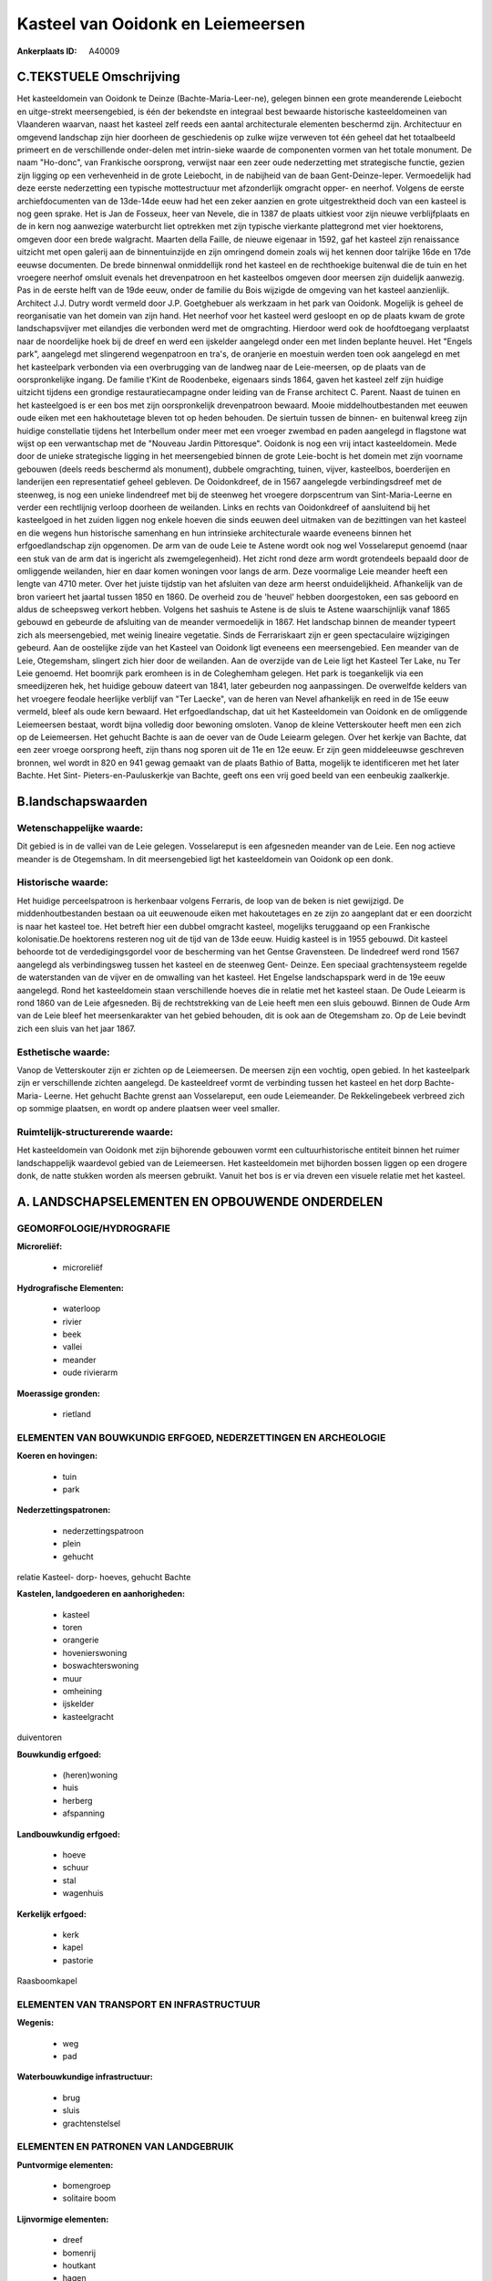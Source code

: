 Kasteel van Ooidonk en Leiemeersen
==================================

:Ankerplaats ID: A40009





C.TEKSTUELE Omschrijving
------------------------

Het kasteeldomein van Ooidonk te Deinze (Bachte-Maria-Leer-ne),
gelegen binnen een grote meanderende Leiebocht en uitge-strekt
meersengebied, is één der bekendste en integraal best bewaarde
historische kasteeldomeinen van Vlaanderen waarvan, naast het kasteel
zelf reeds een aantal architecturale elementen beschermd zijn.
Architectuur en omgevend landschap zijn hier doorheen de geschiedenis op
zulke wijze verweven tot één geheel dat het totaalbeeld primeert en de
verschillende onder-delen met intrin-sieke waarde de componenten vormen
van het totale monument. De naam "Ho-donc", van Frankische oorsprong,
verwijst naar een zeer oude nederzetting met strategische functie,
gezien zijn ligging op een verhevenheid in de grote Leiebocht, in de
nabijheid van de baan Gent-Deinze-Ieper. Vermoedelijk had deze eerste
nederzetting een typische mottestructuur met afzonderlijk omgracht
opper- en neerhof. Volgens de eerste archiefdocumenten van de 13de-14de
eeuw had het een zeker aanzien en grote uitgestrektheid doch van een
kasteel is nog geen sprake. Het is Jan de Fosseux, heer van Nevele, die
in 1387 de plaats uitkiest voor zijn nieuwe verblijfplaats en de in kern
nog aanwezige waterburcht liet optrekken met zijn typische vierkante
plattegrond met vier hoektorens, omgeven door een brede walgracht.
Maarten della Faille, de nieuwe eigenaar in 1592, gaf het kasteel zijn
renaissance uitzicht met open galerij aan de binnentuinzijde en zijn
omringend domein zoals wij het kennen door talrijke 16de en 17de eeuwse
documenten. De brede binnenwal onmiddellijk rond het kasteel en de
rechthoekige buitenwal die de tuin en het vroegere neerhof omsluit
evenals het drevenpatroon en het kasteelbos omgeven door meersen zijn
duidelijk aanwezig. Pas in de eerste helft van de 19de eeuw, onder de
familie du Bois wijzigde de omgeving van het kasteel aanzienlijk.
Architect J.J. Dutry wordt vermeld door J.P. Goetghebuer als werkzaam in
het park van Ooidonk. Mogelijk is geheel de reorganisatie van het domein
van zijn hand. Het neerhof voor het kasteel werd gesloopt en op de
plaats kwam de grote landschapsvijver met eilandjes die verbonden werd
met de omgrachting. Hierdoor werd ook de hoofdtoegang verplaatst naar de
noordelijke hoek bij de dreef en werd een ijskelder aangelegd onder een
met linden beplante heuvel. Het "Engels park", aangelegd met slingerend
wegenpatroon en tra's, de oranjerie en moestuin werden toen ook
aangelegd en met het kasteelpark verbonden via een overbrugging van de
landweg naar de Leie-meersen, op de plaats van de oorspronkelijke
ingang. De familie t'Kint de Roodenbeke, eigenaars sinds 1864, gaven het
kasteel zelf zijn huidige uitzicht tijdens een grondige
restauratiecampagne onder leiding van de Franse architect C. Parent.
Naast de tuinen en het kasteelgoed is er een bos met zijn oorspronkelijk
drevenpatroon bewaard. Mooie middelhoutbestanden met eeuwen oude eiken
met een hakhoutetage bleven tot op heden behouden. De siertuin tussen de
binnen- en buitenwal kreeg zijn huidige constellatie tijdens het
Interbellum onder meer met een vroeger zwembad en paden aangelegd in
flagstone wat wijst op een verwantschap met de "Nouveau Jardin
Pittoresque". Ooidonk is nog een vrij intact kasteeldomein. Mede door de
unieke strategische ligging in het meersengebied binnen de grote
Leie-bocht is het domein met zijn voorname gebouwen (deels reeds
beschermd als monument), dubbele omgrachting, tuinen, vijver,
kasteelbos, boerderijen en landerijen een representatief geheel
gebleven. De Ooidonkdreef, de in 1567 aangelegde verbindingsdreef met de
steenweg, is nog een unieke lindendreef met bij de steenweg het vroegere
dorpscentrum van Sint-Maria-Leerne en verder een rechtlijnig verloop
doorheen de weilanden. Links en rechts van Ooidonkdreef of aansluitend
bij het kasteelgoed in het zuiden liggen nog enkele hoeven die sinds
eeuwen deel uitmaken van de bezittingen van het kasteel en die wegens
hun historische samenhang en hun intrinsieke architecturale waarde
eveneens binnen het erfgoedlandschap zijn opgenomen. De arm van de oude
Leie te Astene wordt ook nog wel Vosselareput genoemd (naar een stuk van
de arm dat is ingericht als zwemgelegenheid). Het zicht rond deze arm
wordt grotendeels bepaald door de omliggende weilanden, hier en daar
komen woningen voor langs de arm. Deze voormalige Leie meander heeft een
lengte van 4710 meter. Over het juiste tijdstip van het afsluiten van
deze arm heerst onduidelijkheid. Afhankelijk van de bron varieert het
jaartal tussen 1850 en 1860. De overheid zou de 'heuvel' hebben
doorgestoken, een sas geboord en aldus de scheepsweg verkort hebben.
Volgens het sashuis te Astene is de sluis te Astene waarschijnlijk vanaf
1865 gebouwd en gebeurde de afsluiting van de meander vermoedelijk in
1867. Het landschap binnen de meander typeert zich als meersengebied,
met weinig lineaire vegetatie. Sinds de Ferrariskaart zijn er geen
spectaculaire wijzigingen gebeurd. Aan de oostelijke zijde van het
Kasteel van Ooidonk ligt eveneens een meersengebied. Een meander van de
Leie, Otegemsham, slingert zich hier door de weilanden. Aan de overzijde
van de Leie ligt het Kasteel Ter Lake, nu Ter Leie genoemd. Het boomrijk
park eromheen is in de Coleghemham gelegen. Het park is toegankelijk via
een smeedijzeren hek, het huidige gebouw dateert van 1841, later
gebeurden nog aanpassingen. De overwelfde kelders van het vroegere
feodale heerlijke verblijf van "Ter Laecke", van de heren van Nevel
afhankelijk en reed in de 15e eeuw vermeld, bleef als oude kern bewaard.
Het erfgoedlandschap, dat uit het Kasteeldomein van Ooidonk en de
omliggende Leiemeersen bestaat, wordt bijna volledig door bewoning
omsloten. Vanop de kleine Vetterskouter heeft men een zich op de
Leiemeersen. Het gehucht Bachte is aan de oever van de Oude Leiearm
gelegen. Over het kerkje van Bachte, dat een zeer vroege oorsprong
heeft, zijn thans nog sporen uit de 11e en 12e eeuw. Er zijn geen
middeleeuwse geschreven bronnen, wel wordt in 820 en 941 gewag gemaakt
van de plaats Bathio of Batta, mogelijk te identificeren met het later
Bachte. Het Sint- Pieters-en-Pauluskerkje van Bachte, geeft ons een vrij
goed beeld van een eenbeukig zaalkerkje.




B.landschapswaarden
-------------------


Wetenschappelijke waarde:
~~~~~~~~~~~~~~~~~~~~~~~~~

Dit gebied is in de vallei van de Leie gelegen. Vosselareput is een
afgesneden meander van de Leie. Een nog actieve meander is de
Otegemsham. In dit meersengebied ligt het kasteeldomein van Ooidonk op
een donk.

Historische waarde:
~~~~~~~~~~~~~~~~~~~

Het huidige perceelspatroon is herkenbaar volgens Ferraris, de loop
van de beken is niet gewijzigd. De middenhoutbestanden bestaan oa uit
eeuwenoude eiken met hakoutetages en ze zijn zo aangeplant dat er een
doorzicht is naar het kasteel toe. Het betreft hier een dubbel omgracht
kasteel, mogelijks teruggaand op een Frankische kolonisatie.De
hoektorens resteren nog uit de tijd van de 13de eeuw. Huidig kasteel is
in 1955 gebouwd. Dit kasteel behoorde tot de verdedigingsgordel voor de
bescherming van het Gentse Gravensteen. De lindedreef werd rond 1567
aangelegd als verbindingsweg tussen het kasteel en de steenweg Gent-
Deinze. Een speciaal grachtensysteem regelde de waterstanden van de
vijver en de omwalling van het kasteel. Het Engelse landschapspark werd
in de 19e eeuw aangelegd. Rond het kasteeldomein staan verschillende
hoeves die in relatie met het kasteel staan. De Oude Leiearm is rond
1860 van de Leie afgesneden. Bij de rechtstrekking van de Leie heeft men
een sluis gebouwd. Binnen de Oude Arm van de Leie bleef het
meersenkarakter van het gebied behouden, dit is ook aan de Otegemsham
zo. Op de Leie bevindt zich een sluis van het jaar 1867.

Esthetische waarde:
~~~~~~~~~~~~~~~~~~~

Vanop de Vetterskouter zijn er zichten op de
Leiemeersen. De meersen zijn een vochtig, open gebied. In het
kasteelpark zijn er verschillende zichten aangelegd. De kasteeldreef
vormt de verbinding tussen het kasteel en het dorp Bachte- Maria-
Leerne. Het gehucht Bachte grenst aan Vosselareput, een oude
Leiemeander. De Rekkelingebeek verbreed zich op sommige plaatsen, en
wordt op andere plaatsen weer veel smaller.

Ruimtelijk-structurerende waarde:
~~~~~~~~~~~~~~~~~~~~~~~~~~~~~~~~~

Het kasteeldomein van Ooidonk met zijn bijhorende gebouwen vormt een
cultuurhistorische entiteit binnen het ruimer landschappelijk waardevol
gebied van de Leiemeersen. Het kasteeldomein met bijhorden bossen liggen
op een drogere donk, de natte stukken worden als meersen gebruikt.
Vanuit het bos is er via dreven een visuele relatie met het kasteel.



A. LANDSCHAPSELEMENTEN EN OPBOUWENDE ONDERDELEN
-----------------------------------------------



GEOMORFOLOGIE/HYDROGRAFIE
~~~~~~~~~~~~~~~~~~~~~~~~~

**Microreliëf:**

 * microreliëf


**Hydrografische Elementen:**

 * waterloop
 * rivier
 * beek
 * vallei
 * meander
 * oude rivierarm


**Moerassige gronden:**

 * rietland



ELEMENTEN VAN BOUWKUNDIG ERFGOED, NEDERZETTINGEN EN ARCHEOLOGIE
~~~~~~~~~~~~~~~~~~~~~~~~~~~~~~~~~~~~~~~~~~~~~~~~~~~~~~~~~~~~~~~

**Koeren en hovingen:**

 * tuin
 * park


**Nederzettingspatronen:**

 * nederzettingspatroon
 * plein
 * gehucht

relatie Kasteel- dorp- hoeves, gehucht Bachte

**Kastelen, landgoederen en aanhorigheden:**

 * kasteel
 * toren
 * orangerie
 * hovenierswoning
 * boswachterswoning
 * muur
 * omheining
 * ijskelder
 * kasteelgracht


duiventoren

**Bouwkundig erfgoed:**

 * (heren)woning
 * huis
 * herberg
 * afspanning


**Landbouwkundig erfgoed:**

 * hoeve
 * schuur
 * stal
 * wagenhuis


**Kerkelijk erfgoed:**

 * kerk
 * kapel
 * pastorie


Raasboomkapel

ELEMENTEN VAN TRANSPORT EN INFRASTRUCTUUR
~~~~~~~~~~~~~~~~~~~~~~~~~~~~~~~~~~~~~~~~~

**Wegenis:**

 * weg
 * pad


**Waterbouwkundige infrastructuur:**

 * brug
 * sluis
 * grachtenstelsel



ELEMENTEN EN PATRONEN VAN LANDGEBRUIK
~~~~~~~~~~~~~~~~~~~~~~~~~~~~~~~~~~~~~

**Puntvormige elementen:**

 * bomengroep
 * solitaire boom


**Lijnvormige elementen:**

 * dreef
 * bomenrij
 * houtkant
 * hagen
 * knotbomenrij
 * perceelsrandbegroeiing

**Kunstmatige waters:**

 * vijver


**Topografie:**

 * blokvormig
 * onregelmatig


**Historisch stabiel landgebruik:**

 * permanent grasland
 * kouters
 * meersen


**Bos:**

 * naald
 * loof
 * broek
 * hakhout
 * middelhout
 * hooghout
 * struweel



OPMERKINGEN EN KNELPUNTEN
~~~~~~~~~~~~~~~~~~~~~~~~~

Een stuk van de Leiemeersen, ter hoogte van Astene, is opgehoogd. Er
staan binnen de ankerplaats enkele woningen die zwaar verbouwd zijn en
die niet thuishoren in dit landschap.
